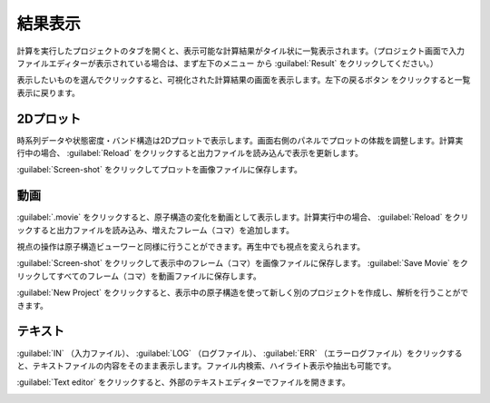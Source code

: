 .. _result:

=================
結果表示
=================

計算を実行したプロジェクトのタブを開くと、表示可能な計算結果がタイル状に一覧表示されます。（プロジェクト画面で入力ファイルエディターが表示されている場合は、まず左下のメニュー |projectmenuicon| から :guilabel:`Result` をクリックしてください。）

.. |projectmenuicon| image:: /img/projectmenuicon.png

表示したいものを選んでクリックすると、可視化された計算結果の画面を表示します。左下の戻るボタン |back| をクリックすると一覧表示に戻ります。

.. |back| image:: /img/back.png

.. _plot:

2Dプロット
=======================

時系列データや状態密度・バンド構造は2Dプロットで表示します。画面右側のパネルでプロットの体裁を調整します。計算実行中の場合、 :guilabel:`Reload` をクリックすると出力ファイルを読み込んで表示を更新します。

:guilabel:`Screen-shot` をクリックしてプロットを画像ファイルに保存します。

.. image:: /img/2dplot.png

.. image:: /img/dos.png

.. image:: /img/band.png

.. _movie:

動画
====================

:guilabel:`.movie` をクリックすると、原子構造の変化を動画として表示します。計算実行中の場合、 :guilabel:`Reload` をクリックすると出力ファイルを読み込み、増えたフレーム（コマ）を追加します。

視点の操作は原子構造ビューワーと同様に行うことができます。再生中でも視点を変えられます。

:guilabel:`Screen-shot` をクリックして表示中のフレーム（コマ）を画像ファイルに保存します。 :guilabel:`Save Movie` をクリックしてすべてのフレーム（コマ）を動画ファイルに保存します。

:guilabel:`New Project` をクリックすると、表示中の原子構造を使って新しく別のプロジェクトを作成し、解析を行うことができます。

.. image:: /img/movie.png

.. _text:

テキスト
===========================

:guilabel:`IN` （入力ファイル）、 :guilabel:`LOG` （ログファイル）、 :guilabel:`ERR` （エラーログファイル）をクリックすると、テキストファイルの内容をそのまま表示します。ファイル内検索、ハイライト表示や抽出も可能です。

:guilabel:`Text editor` をクリックすると、外部のテキストエディターでファイルを開きます。

.. image:: /img/text.png